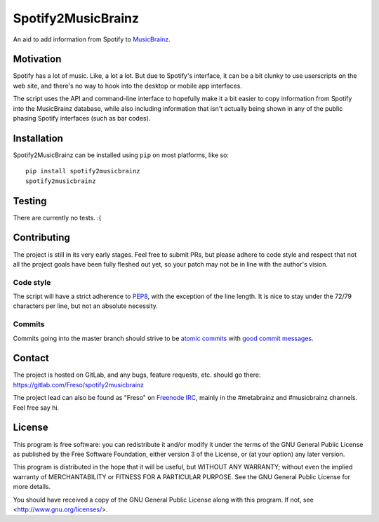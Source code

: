 Spotify2MusicBrainz
===================

An aid to add information from Spotify to MusicBrainz_.

.. _MusicBrainz: https://musicbrainz.org/

Motivation
----------

Spotify has a lot of music. Like, a lot a lot. But due to Spotify's
interface, it can be a bit clunky to use userscripts on the web site,
and there's no way to hook into the desktop or mobile app interfaces.

The script uses the API and command-line interface to hopefully make it
a bit easier to copy information from Spotify into the MusicBrainz
database, while also including information that isn't actually being
shown in any of the public phasing Spotify interfaces (such as
bar codes).

Installation
------------

Spotify2MusicBrainz can be installed using ``pip`` on most platforms, like so::

  pip install spotify2musicbrainz
  spotify2musicbrainz

Testing
-------

There are currently no tests. :(

Contributing
------------

The project is still in its very early stages. Feel free to submit PRs,
but please adhere to code style and respect that not all the project
goals have been fully fleshed out yet, so your patch may not be in line
with the author's vision.

Code style
^^^^^^^^^^

The script will have a strict adherence to PEP8_, with the exception of
the line length. It is nice to stay under the 72/79 characters per line,
but not an absolute necessity.

.. _PEP8: https://www.python.org/dev/peps/pep-0008/

Commits
^^^^^^^

Commits going into the master branch should strive to be
`atomic commits`_ with `good commit messages`_.

.. _atomic commits: https://www.freshconsulting.com/atomic-commits/
.. _good commit messages: https://chris.beams.io/posts/git-commit/

Contact
-------

The project is hosted on GitLab, and any bugs, feature requests, etc.
should go there: https://gitlab.com/Freso/spotify2musicbrainz

The project lead can also be found as "Freso" on `Freenode IRC`_,
mainly in the #metabrainz and #musicbrainz channels. Feel free say hi.

.. _Freenode IRC: https://freenode.net/

License
-------

This program is free software: you can redistribute it and/or modify
it under the terms of the GNU General Public License as published by
the Free Software Foundation, either version 3 of the License, or
(at your option) any later version.

This program is distributed in the hope that it will be useful,
but WITHOUT ANY WARRANTY; without even the implied warranty of
MERCHANTABILITY or FITNESS FOR A PARTICULAR PURPOSE.  See the
GNU General Public License for more details.

You should have received a copy of the GNU General Public License
along with this program.  If not, see <http://www.gnu.org/licenses/>.
